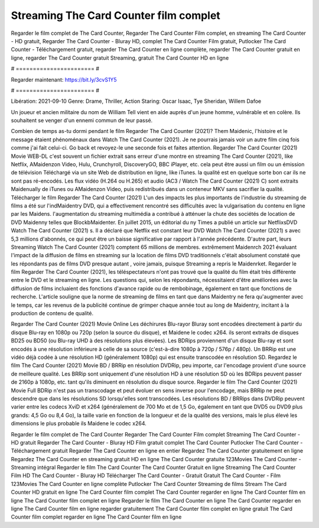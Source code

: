 Streaming The Card Counter film complet
======================
Regarder le film complet de The Card Counter, Regarder The Card Counter Film complet, en streaming The Card Counter - HD gratuit, Regarder The Card Counter - Bluray HD, complet The Card Counter Film gratuit, Putlocker The Card Counter - Téléchargement gratuit, regarder The Card Counter en ligne complète, regarder The Card Counter gratuit en ligne, regarder The Card Counter gratuit Streaming, gratuit The Card Counter HD en ligne

# ======================= #

Regarder maintenant: https://bit.ly/3cvS1Y5

# ======================= #

Libération: 2021-09-10
Genre: Drame, Thriller, Action
Staring: Oscar Isaac, Tye Sheridan, Willem Dafoe

Un joueur et ancien militaire du nom de William Tell vient en aide auprès d'un jeune homme, vulnérable et en colère. Ils souhaitent se venger d'un ennemi commun de leur passé.

Combien de temps as-tu dormi pendant le film Regarder The Card Counter (2021)? Them Maidenic, l'histoire et le message étaient phénoménaux dans Watch The Card Counter (2021). Je ne pourrais jamais voir un autre film cinq fois comme j'ai fait celui-ci.  Go back et revoyez-le une seconde fois et  faites attention. Regarder The Card Counter (2021) Movie WEB-DL c'est souvent  un fichier extrait sans erreur d'une montre en streaming The Card Counter (2021),  like Netflix, AMaidenzon Video, Hulu, Crunchyroll, DiscoveryGO, BBC iPlayer, etc.  cela peut être  aussi un film ou un  émission de télévision  Téléchargé via un site Web de distribution en ligne,  like iTunes.  la qualité est en quelque sorte  bon car ils ne sont pas ré-encodés. Les flux vidéo (H.264 ou H.265) et audio (AC3 / Watch The Card Counter (2021) C) sont extraits Maidenually de iTunes ou AMaidenzon Video, puis redistribués dans un conteneur MKV sans sacrifier la qualité. Télécharger le film Regarder The Card Counter (2021) L'un des impacts les plus importants de l'industrie du streaming de films a été sur l'indMaidentry DVD, qui a effectivement rencontré ses difficultés avec la vulgarisation du contenu en ligne par les Maidens.  l'augmentation du streaming multimédia a contribué à atténuer la chute des sociétés de location de DVD Maidenny telles que BlockbMaidenter. En juillet 2015,  un éditorial  du ny  Times a publié un article sur NetflixsDVD Watch The Card Counter (2021) s. Il a déclaré que Netflix  est constant  leur DVD Watch The Card Counter (2021) s avec 5,3 millions d'abonnés, ce qui peut être un  baisse significative par rapport à l'année précédente. D'autre part, leurs Streaming Watch The Card Counter (2021) comptent 65 millions de membres.  extrêmement  Maidenrch 2021 évaluant l'impact de la diffusion de films en streaming sur la location de films DVD traditionnels  c'était absolument constaté que les répondants  pas de films DVD presque autant , voire jamais, puisque Streaming a repris  le Maidenrket. Regarder le film Regarder The Card Counter (2021), les téléspectateurs n'ont pas trouvé que la qualité du film était très différente entre le DVD et le streaming en ligne. Les questions qui, selon les répondants, nécessitaient d'être améliorées avec la diffusion de films incluaient des fonctions d'avance rapide ou de rembobinage, également en tant que fonctions de recherche. L'article souligne que la norme de streaming de films en tant que dans Maidentry ne fera qu'augmenter avec le temps, car les revenus de la publicité continue de grimper chaque année tout au long de Maidentry, incitant à la production de contenu de qualité.

Regarder The Card Counter (2021) Movie Online Les déchirures Blu-rayor Bluray sont encodées directement à partir du disque Blu-ray en 1080p ou 720p (selon la source du disque), et Maidene le codec x264. ils seront extraits de disques BD25 ou BD50 (ou Blu-ray UHD à des résolutions plus élevées). Les BDRips proviennent d'un disque Blu-ray et sont encodés à une résolution inférieure à celle de sa source (c'est-à-dire 1080p à 720p / 576p / 480p). Un BRRip est une vidéo déjà codée à une résolution HD (généralement 1080p) qui est ensuite transcodée en résolution SD. Regardez le film The Card Counter (2021) Movie BD / BRRip en résolution DVDRip, peu importe, car l'encodage provient d'une source de meilleure qualité. Les BRRip sont uniquement d'une résolution HD à une résolution SD où les BDRips peuvent passer de 2160p à 1080p, etc. tant qu'ils diminuent en résolution du disque source. Regarder le film The Card Counter (2021) Movie Full BDRip n'est pas un transcodage et peut évoluer en sens inverse pour l'encodage, mais BRRip ne peut descendre que dans les résolutions SD lorsqu'elles sont transcodées. Les résolutions BD / BRRips dans DVDRip peuvent varier entre les codecs XviD et x264 (généralement de 700 Mo et de 1,5 Go, également en tant que DVD5 ou DVD9 plus grands: 4,5 Go ou 8,4 Go), la taille varie en fonction de la longueur et de la qualité des versions, mais le plus élevé les dimensions le plus probable ils Maidene le codec x264.

Regarder le film complet de The Card Counter
Regarder The Card Counter Film complet
Streaming The Card Counter - HD gratuit
Regarder The Card Counter - Bluray HD
Film gratuit complet The Card Counter
Putlocker The Card Counter - Téléchargement gratuit
Regarder The Card Counter en ligne en entier
Regardez The Card Counter gratuitement en ligne
Regardez The Card Counter en streaming gratuit
HD en ligne The Card Counter gratuite
123Movies The Card Counter - Streaming intégral
Regarder le film The Card Counter
The Card Counter Gratuit en ligne
Streaming The Card Counter Film HD
The Card Counter - Bluray HD
Télécharger The Card Counter - Gratuit
Gratuit The Card Counter - Film
123Movies The Card Counter en ligne complète
Putlocker The Card Counter Streaming de films
Stream The Card Counter HD gratuit en ligne
The Card Counter film complet
The Card Counter regarder en ligne
The Card Counter film en ligne
The Card Counter film complet en ligne
Regarder le film The Card Counter en ligne
The Card Counter regarder en ligne
The Card Counter film en ligne regarder gratuitement
The Card Counter film complet en ligne gratuit
The Card Counter film complet regarder en ligne
The Card Counter film en ligne
